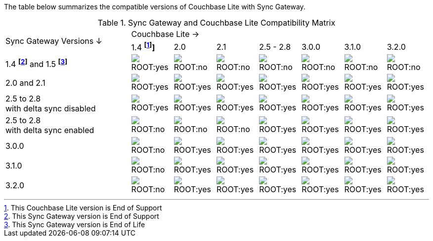 ifndef::fn-eos-cbl[]
:fn-eos-cbl: pass:q,a[footnote:eos-cbl[This Couchbase Lite version is End of Support]]]
endif::[]

ifndef::fnref-eos-cbl[]
:fnref-eos-cbl: footnote:eos-cbl[]
endif::[]

ifndef::fn-eol-sgw[]
:fn-eol-sgw: pass:q,a[footnote:eol-sgw[This Sync Gateway version is End of Life]]
endif::[]

ifndef::fnref-eol-sgw[]
:fnref-eol-sgw: footnote:eol-sgw[]
endif::[]

ifndef::fn-eos-sgw[]
:fn-eos-sgw: pass:q,a[footnote:eos-sgw[This Sync Gateway version is End of Support]]
endif::[]

ifndef::fnref-eos-sgw[]
:fnref-eos-sgw: footnote:eos-sgw[]
endif::[]

The table below summarizes the compatible versions of Couchbase Lite with Sync Gateway.

.Sync Gateway and Couchbase Lite Compatibility Matrix
[cols="3,^1,^1,^1,^1,^1,^1,^1"]
|===

.2+^.>| Sync Gateway Versions ↓
7+| Couchbase Lite →

^| 1.4 *{fn-eos-cbl}*
^| 2.0
^| 2.1
^| 2.5 - 2.8
^| 3.0.0
^| 3.1.0
^| 3.2.0

| 1.4 *{fn-eos-sgw}* and 1.5 *{fn-eol-sgw}*
| image:ROOT:yes.png[]
| image:ROOT:no.png[]
| image:ROOT:no.png[]
| image:ROOT:no.png[]
| image:ROOT:no.png[]
| image:ROOT:no.png[]
| image:ROOT:no.png[]

| 2.0 and 2.1
| image:ROOT:yes.png[]
| image:ROOT:yes.png[]
| image:ROOT:yes.png[]
| image:ROOT:yes.png[]
| image:ROOT:yes.png[]
| image:ROOT:yes.png[]
| image:ROOT:yes.png[]

| 2.5 to 2.8 +
with delta sync disabled
| image:ROOT:yes.png[]
| image:ROOT:yes.png[]
| image:ROOT:yes.png[]
| image:ROOT:yes.png[]
| image:ROOT:yes.png[]
| image:ROOT:yes.png[]
| image:ROOT:yes.png[]

| 2.5 to 2.8 +
with delta sync enabled
| image:ROOT:no.png[]
| image:ROOT:no.png[]
| image:ROOT:no.png[]
| image:ROOT:yes.png[]
| image:ROOT:yes.png[]
| image:ROOT:yes.png[]
| image:ROOT:yes.png[]

| 3.0.0
| image:ROOT:no.png[]
| image:ROOT:yes.png[]
| image:ROOT:yes.png[]
| image:ROOT:yes.png[]
| image:ROOT:yes.png[]
| image:ROOT:yes.png[]
| image:ROOT:yes.png[]

| 3.1.0
| image:ROOT:no.png[]
| image:ROOT:yes.png[]
| image:ROOT:yes.png[]
| image:ROOT:yes.png[]
| image:ROOT:yes.png[]
| image:ROOT:yes.png[]
| image:ROOT:yes.png[]

| 3.2.0
| image:ROOT:no.png[]
| image:ROOT:yes.png[]
| image:ROOT:yes.png[]
| image:ROOT:yes.png[]
| image:ROOT:yes.png[]
| image:ROOT:yes.png[]
| image:ROOT:yes.png[]

|===
